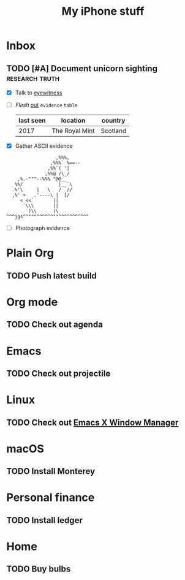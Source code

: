 #+TITLE: My iPhone stuff
* Inbox
** TODO [#A] Document unicorn sighting                               :research:truth:
- [X] Talk to [[https://www.royalmint.com/discover/uk-coins/queensbeasts/qb-unicorn/][eyewitness]]
- [ ] /Flesh/ _out_ ~evidence~ =table=
  |-----------+----------------+----------|
  | last seen | location       | country  |
  |-----------+----------------+----------|
  |      2017 | The Royal Mint | Scotland |
  |-----------+----------------+----------|
- [X] Gather ASCII evidence
#+begin_example
                   ,%%%,
                 ,%%%` %==--
                ,%%`( '|
               ,%%@ /\_/
     ,%.-"""--%%% "@@__
    %%/             |__`\
   .%'\     |   \   /  //
   ,%' >   .'----\ |  [/
      < <<`       ||
       `\\\       ||
         )\\      )\
 ^^^jgs^^"""^^^^^^""^^^^^^^^^^^
#+end_example
- [ ] Photograph evidence
  [[file:unicorn.png]]

* Plain Org
** TODO Push latest build
* Org mode
** TODO Check out agenda
* Emacs
** TODO Check out projectile
* Linux
** TODO Check out [[https://github.com/ch11ng/exwm][Emacs X Window Manager]]
* macOS
** TODO Install Monterey
* Personal finance
** TODO Install ledger
* Home
** TODO Buy bulbs
